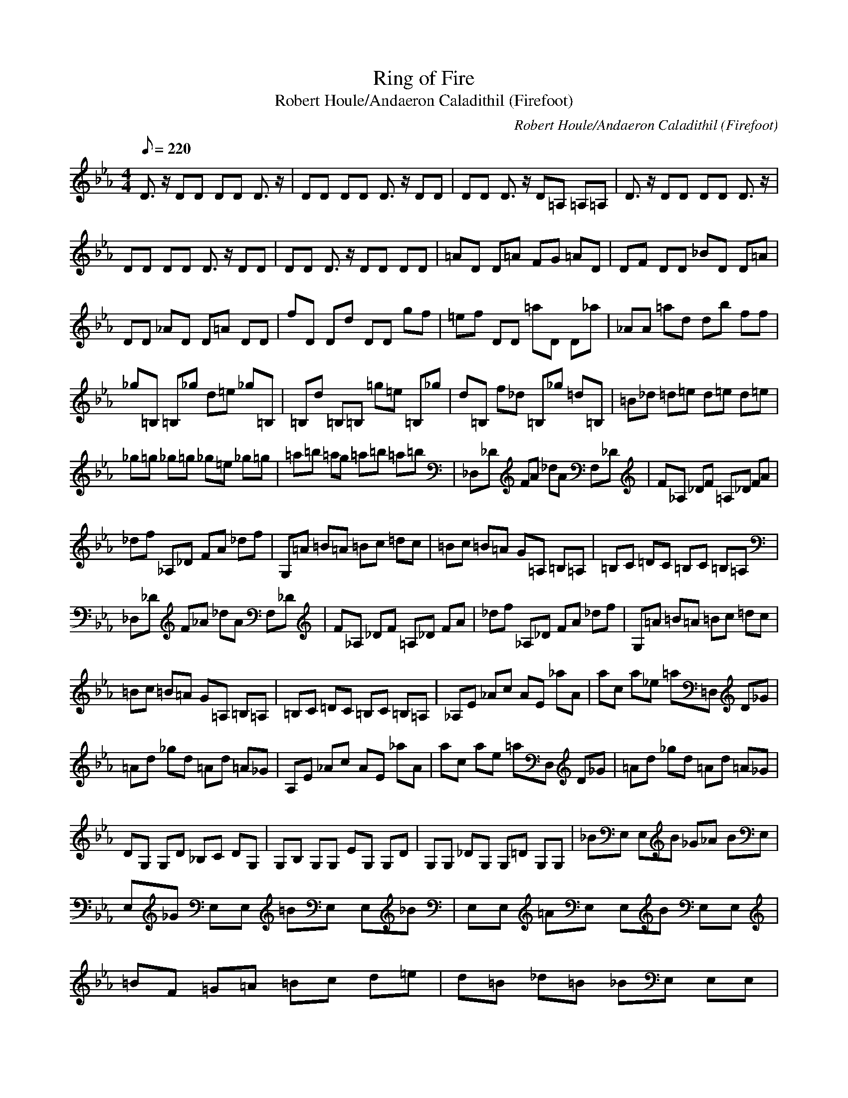 X:1
T:Ring of Fire
C:Robert Houle/Andaeron Caladithil (Firefoot)
T:Robert Houle/Andaeron Caladithil (Firefoot)
Q:1/8=220
M:4/4
L:1/8
K:Eb
D3/2z/2 DD DD D3/2z/2|DD DD D3/2z/2 DD|DD D3/2z/2 D=A, =A,=A,|D3/2z/2 DD DD D3/2z/2|
DD DD D3/2z/2 DD|DD D3/2z/2 DD DD|=AD D=A FG =AD|DF DD _BD D=A|
DD _AD D=A DD|fD Dd DD gf|=ef DD =aD D_a|_AA =ad db ff|
_g=B, =B,_g d=e _g=B,|=B,d =B,=B, =g=e =B,_g|d=B, f_d =B,_g =d=B,|=B_d =d=e d=e d=e|
_g=g _g=g _g=e _g=g|=a=b =ag =a=b =a=b|_D,_D FA _dA F,_D|F_A, _DF =A,_D FA|
_df _A,_D FA _df|G,=A =B=A =Bc =dc|=Bc =B=A G=A, =B,=A,|=B,C =DC =B,C =B,=A,|
_D,_D F_A _dA F,_D|F_A, _DF =A,_D FA|_df _A,_D FA _df|G,=A =B=A =Bc =dc|
=Bc =B=A G=A, =B,=A,|=B,C =DC =B,C =B,=A,|_A,E _Ac AE _aA|ac a_e =a=D, D_G|
=Ad _gd =Ad =A_G|A,E _Ac AE _aA|ac ae =aD, D_G|=Ad _gd =Ad =A_G|
DG, G,D _B,C DG,|G,B, G,G, EG, G,D|G,G, _DG, G,=D G,G,|_BE, E,B _G_A BE,|
E,_G E,E, =BE, E,_B|E,E, =AE, E,B E,E,|=BF =G=A =Bc d=e|d=B _d=B _BE, E,E,|
E,_b/2b/2 b_a bb ab|BE, E,B _G_A BE,|E,_G E,E, =BE, E,_B|E,E, =AE, E,B E,E,|
=BF =G=A =Bc =d=e|d=B _d=B _BE, E,E,|E,b/2b/2 ba bb ab|G_A GE FE DE|
DC B,C GA GE|FE _DE _DF E_D|GA GE FE =DE|DC B,C GA GE|
FE _DE _DF E_D|GA GE FE =DE|DC B,C GA GE|FE _DE _DF E_D|
=ga g_e fe =de|dc Bc ga ge|fe _de _df e_d|G3/2z/2 GG EF G2-|
G/2z/2E2-E/2z/2 fc Ag|=d=B2c'2C,2-C,/2